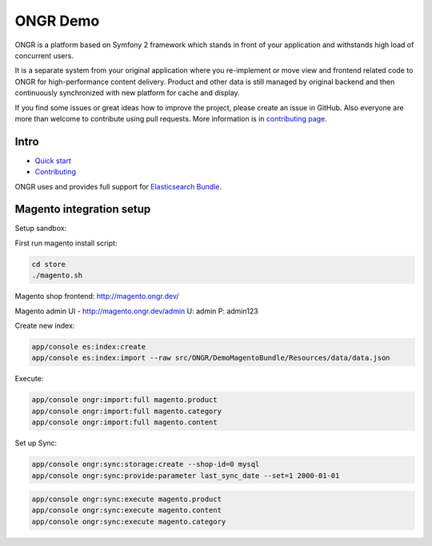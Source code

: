 =========
ONGR Demo
=========
ONGR is a platform based on Symfony 2 framework which stands in front of your application and withstands high load of concurrent users.

It is a separate system from your original application where you re-implement or move view and frontend related code to ONGR for high-performance content delivery. Product and other data is still managed by original backend and then continuously synchronized with new platform for cache and display.

If you find some issues or great ideas how to improve the project, please create an issue in GitHub. Also everyone are more than welcome to contribute using pull requests. More information is in `contributing page <https://github.com/ongr-io/ongr-handbook/blob/master/source/handbook/contributing/contributing.rst>`_.

.. image:: https://travis-ci.org/ongr-io/ongr-sandbox.svg?branch=master
    :target: https://travis-ci.org/ongr-io/ongr-sandbox

.. image:: https://scrutinizer-ci.com/g/ongr-io/ongr-sandbox/badges/quality-score.png?b=master
    :target: https://scrutinizer-ci.com/g/ongr-io/ongr-sandbox/?branch=master

.. image:: https://scrutinizer-ci.com/g/ongr-io/ongr-sandbox/badges/coverage.png?b=master
    :target: https://scrutinizer-ci.com/g/ongr-io/ongr-sandbox/?branch=master

.. image:: https://insight.sensiolabs.com/projects/c87c7d17-ae5e-41df-bded-e2de25ad4484/mini.png
    :target: https://insight.sensiolabs.com/projects/c87c7d17-ae5e-41df-bded-e2de25ad4484

.. image:: https://poser.pugx.org/ongr/ongr-sandbox/downloads.svg
    :target: https://packagist.org/packages/ongr/ongr-sandbox

.. image:: https://poser.pugx.org/ongr/ongr-sandbox/v/stable.svg
    :target: https://packagist.org/packages/ongr/ongr-sandbox

.. image:: https://poser.pugx.org/ongr/ongr-sandbox/v/unstable.svg
    :target: https://packagist.org/packages/ongr/ongr-sandbox

.. image:: https://poser.pugx.org/ongr/ongr-sandbox/license.svg
    :target: https://packagist.org/packages/ongr/ongr-sandbox

Intro
-----

- `Quick start </src/ONGR/DemoBundle/Resources/doc/index.rst>`_
- `Contributing <https://github.com/ongr-io/ongr-handbook/blob/master/source/handbook/contributing/contributing.rst>`_


ONGR uses and provides full support for `Elasticsearch Bundle <https://github.com/ongr-io/ElasticsearchBundle>`_.



Magento integration setup
-------------------------

Setup sandbox:


First run magento install script:

.. code-block:: bash

    cd store
    ./magento.sh

..


Magento shop frontend:  http://magento.ongr.dev/

Magento admin UI -  http://magento.ongr.dev/admin
U: admin
P: admin123


Create new index:

.. code-block:: bash

    app/console es:index:create
    app/console es:index:import --raw src/ONGR/DemoMagentoBundle/Resources/data/data.json

..


Execute:

.. code-block:: bash

    app/console ongr:import:full magento.product
    app/console ongr:import:full magento.category
    app/console ongr:import:full magento.content

..

Set up Sync:

.. code-block:: bash

    app/console ongr:sync:storage:create --shop-id=0 mysql
    app/console ongr:sync:provide:parameter last_sync_date --set=1 2000-01-01

..

.. code-block:: bash

    app/console ongr:sync:execute magento.product
    app/console ongr:sync:execute magento.content
    app/console ongr:sync:execute magento.category

..
